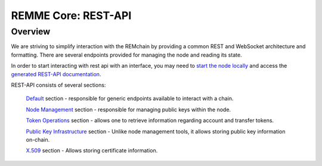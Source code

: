 REMME Core: REST-API
====================

========
Overview
========
We are striving to simplify interaction with the REMchain by providing a common REST and WebSocket architecture and formatting. There are several endpoints provided for managing the node and reading its state.

In order to start interacting with rest api with an interface, you may need to `start the node locally <https://github.com/Remmeauth/remme-core>`_ and access the `generated REST-API documentation <https://sawtooth.hyperledger.org/docs/core/releases/latest/introduction.html#private-networks-with-the-sawtooth-permissioning-features>`_.

REST-API consists of several sections:

 `Default <http://localhost:8080/api/v1/ui/#/default>`_ section - responsible for generic endpoints available to interact with a chain.

 `Node Management <http://localhost:8080/api/v1/ui/#/Node_management>`_ section - responsible for managing public keys within the node.

 `Token Operations <http://localhost:8080/api/v1/ui/#/Node_management>`_ section - allows one to retrieve information regarding account and transfer tokens.

 `Public Key Infrastructure <http://localhost:8080/api/v1/ui/#/Node_management>`_ section - Unlike node management tools, it allows storing public key information on-chain.

 `X.509 <http://localhost:8080/api/v1/ui/#/Node_management>`_ section - Allows storing certificate information.
